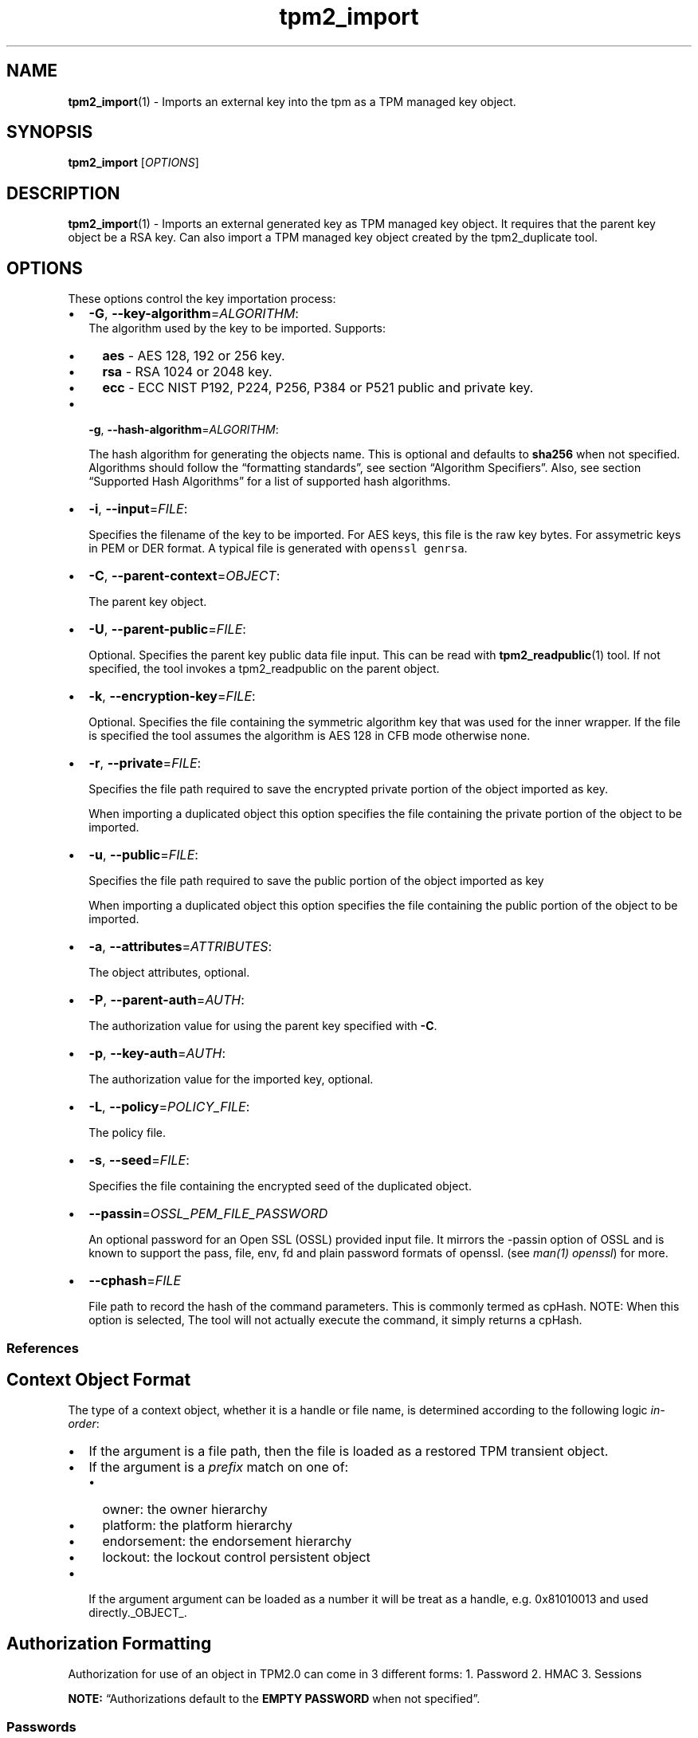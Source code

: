 .\" Automatically generated by Pandoc 2.5
.\"
.TH "tpm2_import" "1" "" "tpm2\-tools" "General Commands Manual"
.hy
.SH NAME
.PP
\f[B]tpm2_import\f[R](1) \- Imports an external key into the tpm as a
TPM managed key object.
.SH SYNOPSIS
.PP
\f[B]tpm2_import\f[R] [\f[I]OPTIONS\f[R]]
.SH DESCRIPTION
.PP
\f[B]tpm2_import\f[R](1) \- Imports an external generated key as TPM
managed key object.
It requires that the parent key object be a RSA key.
Can also import a TPM managed key object created by the tpm2_duplicate
tool.
.SH OPTIONS
.PP
These options control the key importation process:
.IP \[bu] 2
\f[B]\-G\f[R], \f[B]\-\-key\-algorithm\f[R]=\f[I]ALGORITHM\f[R]:
.RS 2
The algorithm used by the key to be imported.
Supports:
.IP \[bu] 2
\f[B]aes\f[R] \- AES 128, 192 or 256 key.
.IP \[bu] 2
\f[B]rsa\f[R] \- RSA 1024 or 2048 key.
.IP \[bu] 2
\f[B]ecc\f[R] \- ECC NIST P192, P224, P256, P384 or P521 public and
private key.
.RE
.IP \[bu] 2
\f[B]\-g\f[R], \f[B]\-\-hash\-algorithm\f[R]=\f[I]ALGORITHM\f[R]:
.RS 2
.PP
The hash algorithm for generating the objects name.
This is optional and defaults to \f[B]sha256\f[R] when not specified.
Algorithms should follow the \[lq]formatting standards\[rq], see section
\[lq]Algorithm Specifiers\[rq].
Also, see section \[lq]Supported Hash Algorithms\[rq] for a list of
supported hash algorithms.
.RE
.IP \[bu] 2
\f[B]\-i\f[R], \f[B]\-\-input\f[R]=\f[I]FILE\f[R]:
.RS 2
.PP
Specifies the filename of the key to be imported.
For AES keys, this file is the raw key bytes.
For assymetric keys in PEM or DER format.
A typical file is generated with \f[C]openssl genrsa\f[R].
.RE
.IP \[bu] 2
\f[B]\-C\f[R], \f[B]\-\-parent\-context\f[R]=\f[I]OBJECT\f[R]:
.RS 2
.PP
The parent key object.
.RE
.IP \[bu] 2
\f[B]\-U\f[R], \f[B]\-\-parent\-public\f[R]=\f[I]FILE\f[R]:
.RS 2
.PP
Optional.
Specifies the parent key public data file input.
This can be read with \f[B]tpm2_readpublic\f[R](1) tool.
If not specified, the tool invokes a tpm2_readpublic on the parent
object.
.RE
.IP \[bu] 2
\f[B]\-k\f[R], \f[B]\-\-encryption\-key\f[R]=\f[I]FILE\f[R]:
.RS 2
.PP
Optional.
Specifies the file containing the symmetric algorithm key that was used
for the inner wrapper.
If the file is specified the tool assumes the algorithm is AES 128 in
CFB mode otherwise none.
.RE
.IP \[bu] 2
\f[B]\-r\f[R], \f[B]\-\-private\f[R]=\f[I]FILE\f[R]:
.RS 2
.PP
Specifies the file path required to save the encrypted private portion
of the object imported as key.
.PP
When importing a duplicated object this option specifies the file
containing the private portion of the object to be imported.
.RE
.IP \[bu] 2
\f[B]\-u\f[R], \f[B]\-\-public\f[R]=\f[I]FILE\f[R]:
.RS 2
.PP
Specifies the file path required to save the public portion of the
object imported as key
.PP
When importing a duplicated object this option specifies the file
containing the public portion of the object to be imported.
.RE
.IP \[bu] 2
\f[B]\-a\f[R], \f[B]\-\-attributes\f[R]=\f[I]ATTRIBUTES\f[R]:
.RS 2
.PP
The object attributes, optional.
.RE
.IP \[bu] 2
\f[B]\-P\f[R], \f[B]\-\-parent\-auth\f[R]=\f[I]AUTH\f[R]:
.RS 2
.PP
The authorization value for using the parent key specified with
\f[B]\-C\f[R].
.RE
.IP \[bu] 2
\f[B]\-p\f[R], \f[B]\-\-key\-auth\f[R]=\f[I]AUTH\f[R]:
.RS 2
.PP
The authorization value for the imported key, optional.
.RE
.IP \[bu] 2
\f[B]\-L\f[R], \f[B]\-\-policy\f[R]=\f[I]POLICY_FILE\f[R]:
.RS 2
.PP
The policy file.
.RE
.IP \[bu] 2
\f[B]\-s\f[R], \f[B]\-\-seed\f[R]=\f[I]FILE\f[R]:
.RS 2
.PP
Specifies the file containing the encrypted seed of the duplicated
object.
.RE
.IP \[bu] 2
\f[B]\-\-passin\f[R]=\f[I]OSSL_PEM_FILE_PASSWORD\f[R]
.RS 2
.PP
An optional password for an Open SSL (OSSL) provided input file.
It mirrors the \-passin option of OSSL and is known to support the pass,
file, env, fd and plain password formats of openssl.
(see \f[I]man(1) openssl\f[R]) for more.
.RE
.IP \[bu] 2
\f[B]\-\-cphash\f[R]=\f[I]FILE\f[R]
.RS 2
.PP
File path to record the hash of the command parameters.
This is commonly termed as cpHash.
NOTE: When this option is selected, The tool will not actually execute
the command, it simply returns a cpHash.
.RE
.SS References
.SH Context Object Format
.PP
The type of a context object, whether it is a handle or file name, is
determined according to the following logic \f[I]in\-order\f[R]:
.IP \[bu] 2
If the argument is a file path, then the file is loaded as a restored
TPM transient object.
.IP \[bu] 2
If the argument is a \f[I]prefix\f[R] match on one of:
.RS 2
.IP \[bu] 2
owner: the owner hierarchy
.IP \[bu] 2
platform: the platform hierarchy
.IP \[bu] 2
endorsement: the endorsement hierarchy
.IP \[bu] 2
lockout: the lockout control persistent object
.RE
.IP \[bu] 2
If the argument argument can be loaded as a number it will be treat as a
handle, e.g.\ 0x81010013 and used directly._OBJECT_.
.SH Authorization Formatting
.PP
Authorization for use of an object in TPM2.0 can come in 3 different
forms: 1.
Password 2.
HMAC 3.
Sessions
.PP
\f[B]NOTE:\f[R] \[lq]Authorizations default to the \f[B]EMPTY
PASSWORD\f[R] when not specified\[rq].
.SS Passwords
.PP
Passwords are interpreted in the following forms below using prefix
identifiers.
.PP
\f[B]Note\f[R]: By default passwords are assumed to be in the string
form when they do not have a prefix.
.SS String
.PP
A string password, specified by prefix \[lq]str:\[rq] or it\[cq]s
absence (raw string without prefix) is not interpreted, and is directly
used for authorization.
.SS Examples
.IP
.nf
\f[C]
foobar
str:foobar
\f[R]
.fi
.SS Hex\-string
.PP
A hex\-string password, specified by prefix \[lq]hex:\[rq] is converted
from a hexidecimal form into a byte array form, thus allowing passwords
with non\-printable and/or terminal un\-friendly characters.
.SS Example
.IP
.nf
\f[C]
hex:0x1122334455667788
\f[R]
.fi
.SS File
.PP
A file based password, specified be prefix \[lq]file:\[rq] should be the
path of a file containing the password to be read by the tool or a
\[lq]\-\[rq] to use stdin.
Storing passwords in files prevents information leakage, passwords
passed as options can be read from the process list or common shell
history features.
.SS Examples
.IP
.nf
\f[C]
# to use stdin and be prompted
file:\-

# to use a file from a path
file:path/to/password/file

# to echo a password via stdin:
echo foobar | tpm2_tool \-p file:\-

# to use a bash here\-string via stdin:

tpm2_tool \-p file:\- <<< foobar
\f[R]
.fi
.SS Sessions
.PP
When using a policy session to authorize the use of an object, prefix
the option argument with the \f[I]session\f[R] keyword.
Then indicate a path to a session file that was created with
tpm2_startauthsession(1).
Optionally, if the session requires an auth value to be sent with the
session handle (eg policy password), then append a + and a string as
described in the \f[B]Passwords\f[R] section.
.SS Examples
.PP
To use a session context file called \f[I]session.ctx\f[R].
.IP
.nf
\f[C]
session:session.ctx
\f[R]
.fi
.PP
To use a session context file called \f[I]session.ctx\f[R] \f[B]AND\f[R]
send the authvalue mypassword.
.IP
.nf
\f[C]
session:session.ctx+mypassword
\f[R]
.fi
.PP
To use a session context file called \f[I]session.ctx\f[R] \f[B]AND\f[R]
send the \f[I]HEX\f[R] authvalue 0x11223344.
.IP
.nf
\f[C]
session:session.ctx+hex:11223344
\f[R]
.fi
.SS PCR Authorizations
.PP
You can satisfy a PCR policy using the \[lq]pcr:\[rq] prefix and the PCR
minilanguage.
The PCR minilanguage is as follows:
\f[C]<pcr\-spec>=<raw\-pcr\-file>\f[R]
.PP
The PCR spec is documented in in the section \[lq]PCR bank
specifiers\[rq].
.PP
The \f[C]raw\-pcr\-file\f[R] is an \f[B]optional\f[R] the output of the
raw PCR contents as returned by \f[I]tpm2_pcrread(1)\f[R].
.PP
PCR bank specifiers (common/pcr.md)
.SS Examples
.PP
To satisfy a PCR policy of sha256 on banks 0, 1, 2 and 3 use a specifier
of:
.IP
.nf
\f[C]
pcr:sha256:0,1,2,3
\f[R]
.fi
.PP
specifying \f[I]AUTH\f[R].
.SH Algorithm Specifiers
.PP
Options that take algorithms support \[lq]nice\-names\[rq].
.PP
There are two major algorithm specification string classes, simple and
complex.
Only certain algorithms will be accepted by the TPM, based on usage and
conditions.
.SS Simple specifiers
.PP
These are strings with no additional specification data.
When creating objects, non\-specified portions of an object are assumed
to defaults.
You can find the list of known \[lq]Simple Specifiers Below\[rq].
.SS Asymmetric
.IP \[bu] 2
rsa
.IP \[bu] 2
ecc
.SS Symmetric
.IP \[bu] 2
aes
.IP \[bu] 2
camellia
.SS Hashing Algorithms
.IP \[bu] 2
sha1
.IP \[bu] 2
sha256
.IP \[bu] 2
sha384
.IP \[bu] 2
sha512
.IP \[bu] 2
sm3_256
.IP \[bu] 2
sha3_256
.IP \[bu] 2
sha3_384
.IP \[bu] 2
sha3_512
.SS Keyed Hash
.IP \[bu] 2
hmac
.IP \[bu] 2
xor
.SS Signing Schemes
.IP \[bu] 2
rsassa
.IP \[bu] 2
rsapss
.IP \[bu] 2
ecdsa
.IP \[bu] 2
ecdaa
.IP \[bu] 2
ecschnorr
.SS Asymmetric Encryption Schemes
.IP \[bu] 2
oaep
.IP \[bu] 2
rsaes
.IP \[bu] 2
ecdh
.SS Modes
.IP \[bu] 2
ctr
.IP \[bu] 2
ofb
.IP \[bu] 2
cbc
.IP \[bu] 2
cfb
.IP \[bu] 2
ecb
.SS Misc
.IP \[bu] 2
null
.SS Complex Specifiers
.PP
Objects, when specified for creation by the TPM, have numerous
algorithms to populate in the public data.
Things like type, scheme and asymmetric details, key size, etc.
Below is the general format for specifying this data:
\f[C]<type>:<scheme>:<symmetric\-details>\f[R]
.SS Type Specifiers
.PP
This portion of the complex algorithm specifier is required.
The remaining scheme and symmetric details will default based on the
type specified and the type of the object being created.
.IP \[bu] 2
aes \- Default AES: aes128
.IP \[bu] 2
aes128\f[C]<mode>\f[R] \- 128 bit AES with optional mode
(\f[I]ctr\f[R]|\f[I]ofb\f[R]|\f[I]cbc\f[R]|\f[I]cfb\f[R]|\f[I]ecb\f[R]).
If mode is not specified, defaults to \f[I]null\f[R].
.IP \[bu] 2
aes192\f[C]<mode>\f[R] \- Same as aes128\f[C]<mode>\f[R], except for a
192 bit key size.
.IP \[bu] 2
aes256\f[C]<mode>\f[R] \- Same as aes128\f[C]<mode>\f[R], except for a
256 bit key size.
.IP \[bu] 2
ecc \- Elliptical Curve, defaults to ecc256.
.IP \[bu] 2
ecc192 \- 192 bit ECC
.IP \[bu] 2
ecc224 \- 224 bit ECC
.IP \[bu] 2
ecc256 \- 256 bit ECC
.IP \[bu] 2
ecc384 \- 384 bit ECC
.IP \[bu] 2
ecc521 \- 521 bit ECC
.IP \[bu] 2
rsa \- Default RSA: rsa2048
.IP \[bu] 2
rsa1024 \- RSA with 1024 bit keysize.
.IP \[bu] 2
rsa2048 \- RSA with 2048 bit keysize.
.IP \[bu] 2
rsa4096 \- RSA with 4096 bit keysize.
.SS Scheme Specifiers
.PP
Next, is an optional field, it can be skipped.
.PP
Schemes are usually \f[B]Signing Schemes\f[R] or \f[B]Asymmetric
Encryption Schemes\f[R].
Most signing schemes take a hash algorithm directly following the
signing scheme.
If the hash algorithm is missing, it defaults to \f[I]sha256\f[R].
Some take no arguments, and some take multiple arguments.
.SS Hash Optional Scheme Specifiers
.PP
These scheme specifiers are followed by a dash and a valid hash
algorithm, For example: \f[C]oaep\-sha256\f[R].
.IP \[bu] 2
oaep
.IP \[bu] 2
ecdh
.IP \[bu] 2
rsassa
.IP \[bu] 2
rsapss
.IP \[bu] 2
ecdsa
.IP \[bu] 2
ecschnorr
.SS Multiple Option Scheme Specifiers
.PP
This scheme specifier is followed by a count (max size UINT16) then
folloed by a dash(\-) and a valid hash algorithm.
* ecdaa For example, ecdaa4\-sha256.
If no count is specified, it defaults to 4.
.SS No Option Scheme Specifiers
.PP
This scheme specifier takes NO arguments.
* rsaes
.SS Symmetric Details Specifiers
.PP
This field is optional, and defaults based on the \f[I]type\f[R] of
object being created and it\[cq]s attributes.
Generally, any valid \f[B]Symmetric\f[R] specifier from the \f[B]Type
Specifiers\f[R] list should work.
If not specified, an asymmetric objects symmetric details defaults to
\f[I]aes128cfb\f[R].
.SS Examples
.SS Create an rsa2048 key with an rsaes asymmetric encryption scheme
.PP
\f[C]tpm2_create \-C parent.ctx \-G rsa2048:rsaes \-u key.pub \-r key.priv\f[R]
.SS Create an ecc256 key with an ecdaa signing scheme with a count of 4 and sha384 hash
.PP
\f[C]/tpm2_create \-C parent.ctx \-G ecc256:ecdaa4\-sha384 \-u key.pub \-r key.priv\f[R]
cryptographic algorithms \f[I]ALGORITHM\f[R].
.SH Object Attributes
.PP
Object Attributes are used to control various properties of created
objects.
When specified as an option, either the raw bitfield mask or
\[lq]nice\-names\[rq] may be used.
The values can be found in Table 31 Part 2 of the TPM2.0 specification,
which can be found here:
.PP
<https://trustedcomputinggroup.org/wp-content/uploads/TPM-Rev-2.0-Part-2-Structures-01.38.pdf>
.PP
Nice names are calculated by taking the name field of table 31 and
removing the prefix \f[B]TPMA_OBJECT_\f[R] and lowercasing the result.
Thus, \f[B]TPMA_OBJECT_FIXEDTPM\f[R] becomes fixedtpm.
Nice names can be joined using the bitwise or \[lq]|\[rq] symbol.
.PP
For instance, to set The fields \f[B]TPMA_OBJECT_FIXEDTPM\f[R],
\f[B]TPMA_OBJECT_NODA\f[R], and \f[B]TPMA_OBJECT_SIGN_ENCRYPT\f[R], the
argument would be:
.PP
\f[B]fixedtpm|noda|sign\f[R] specifying the object attributes
\f[I]ATTRIBUTES\f[R].
.SH COMMON OPTIONS
.PP
This collection of options are common to many programs and provide
information that many users may expect.
.IP \[bu] 2
\f[B]\-h\f[R], \f[B]\-\-help=[man|no\-man]\f[R]: Display the tools
manpage.
By default, it attempts to invoke the manpager for the tool, however, on
failure will output a short tool summary.
This is the same behavior if the \[lq]man\[rq] option argument is
specified, however if explicit \[lq]man\[rq] is requested, the tool will
provide errors from man on stderr.
If the \[lq]no\-man\[rq] option if specified, or the manpager fails, the
short options will be output to stdout.
.RS 2
.PP
To successfully use the manpages feature requires the manpages to be
installed or on \f[I]MANPATH\f[R], See man(1) for more details.
.RE
.IP \[bu] 2
\f[B]\-v\f[R], \f[B]\-\-version\f[R]: Display version information for
this tool, supported tctis and exit.
.IP \[bu] 2
\f[B]\-V\f[R], \f[B]\-\-verbose\f[R]: Increase the information that the
tool prints to the console during its execution.
When using this option the file and line number are printed.
.IP \[bu] 2
\f[B]\-Q\f[R], \f[B]\-\-quiet\f[R]: Silence normal tool output to
stdout.
.IP \[bu] 2
\f[B]\-Z\f[R], \f[B]\-\-enable\-errata\f[R]: Enable the application of
errata fixups.
Useful if an errata fixup needs to be applied to commands sent to the
TPM.
Defining the environment TPM2TOOLS_ENABLE_ERRATA is equivalent.
information many users may expect.
.SH TCTI Configuration
.PP
The TCTI or \[lq]Transmission Interface\[rq] is the communication
mechanism with the TPM.
TCTIs can be changed for communication with TPMs across different
mediums.
.PP
To control the TCTI, the tools respect:
.IP "1." 3
The command line option \f[B]\-T\f[R] or \f[B]\-\-tcti\f[R]
.IP "2." 3
The environment variable: \f[I]TPM2TOOLS_TCTI\f[R].
.PP
\f[B]Note:\f[R] The command line option always overrides the environment
variable.
.PP
The current known TCTIs are:
.IP \[bu] 2
tabrmd \- The resource manager, called
tabrmd (https://github.com/tpm2-software/tpm2-abrmd).
Note that tabrmd and abrmd as a tcti name are synonymous.
.IP \[bu] 2
mssim \- Typically used for communicating to the TPM software simulator.
.IP \[bu] 2
device \- Used when talking directly to a TPM device file.
.IP \[bu] 2
none \- Do not initalize a connection with the TPM.
Some tools allow for off\-tpm options and thus support not using a TCTI.
Tools that do not support it will error when attempted to be used
without a TCTI connection.
Does not support \f[I]ANY\f[R] options and \f[I]MUST BE\f[R] presented
as the exact text of \[lq]none\[rq].
.PP
The arguments to either the command line option or the environment
variable are in the form:
.PP
\f[C]<tcti\-name>:<tcti\-option\-config>\f[R]
.PP
Specifying an empty string for either the \f[C]<tcti\-name>\f[R] or
\f[C]<tcti\-option\-config>\f[R] results in the default being used for
that portion respectively.
.SS TCTI Defaults
.PP
When a TCTI is not specified, the default TCTI is searched for using
\f[I]dlopen(3)\f[R] semantics.
The tools will search for \f[I]tabrmd\f[R], \f[I]device\f[R] and
\f[I]mssim\f[R] TCTIs \f[B]IN THAT ORDER\f[R] and \f[B]USE THE FIRST ONE
FOUND\f[R].
You can query what TCTI will be chosen as the default by using the
\f[B]\-v\f[R] option to print the version information.
The \[lq]default\-tcti\[rq] key\-value pair will indicate which of the
aforementioned TCTIs is the default.
.SS Custom TCTIs
.PP
Any TCTI that implements the dynamic TCTI interface can be loaded.
The tools internally use \f[I]dlopen(3)\f[R], and the raw
\f[I]tcti\-name\f[R] value is used for the lookup.
Thus, this could be a path to the shared library, or a library name as
understood by \f[I]dlopen(3)\f[R] semantics.
.SH TCTI OPTIONS
.PP
This collection of options are used to configure the various known TCTI
modules available:
.IP \[bu] 2
\f[B]device\f[R]: For the device TCTI, the TPM character device file for
use by the device TCTI can be specified.
The default is \f[I]/dev/tpm0\f[R].
.RS 2
.PP
Example: \f[B]\-T device:/dev/tpm0\f[R] or \f[B]export
\f[BI]TPM2TOOLS_TCTI\f[B]=\[lq]device:/dev/tpm0\[rq]\f[R]
.RE
.IP \[bu] 2
\f[B]mssim\f[R]: For the mssim TCTI, the domain name or IP address and
port number used by the simulator can be specified.
The default are 127.0.0.1 and 2321.
.RS 2
.PP
Example: \f[B]\-T mssim:host=localhost,port=2321\f[R] or \f[B]export
\f[BI]TPM2TOOLS_TCTI\f[B]=\[lq]mssim:host=localhost,port=2321\[rq]\f[R]
.RE
.IP \[bu] 2
\f[B]abrmd\f[R]: For the abrmd TCTI, the configuration string format is
a series of simple key value pairs separated by a `,' character.
Each key and value string are separated by a `=' character.
.RS 2
.IP \[bu] 2
TCTI abrmd supports two keys:
.RS 2
.IP "1." 3
`bus_name' : The name of the tabrmd service on the bus (a string).
.IP "2." 3
`bus_type' : The type of the dbus instance (a string) limited to
`session' and `system'.
.RE
.PP
Specify the tabrmd tcti name and a config string of
\f[C]bus_name=com.example.FooBar\f[R]:
.IP
.nf
\f[C]
\[rs]\-\-tcti=tabrmd:bus_name=com.example.FooBar
\f[R]
.fi
.PP
Specify the default (abrmd) tcti and a config string of
\f[C]bus_type=session\f[R]:
.IP
.nf
\f[C]
\[rs]\-\-tcti:bus_type=session
\f[R]
.fi
.PP
\f[B]NOTE\f[R]: abrmd and tabrmd are synonymous.
the various known TCTI modules.
.RE
.SH EXAMPLES
.SS To import a key, one needs to have a parent key
.IP
.nf
\f[C]
tpm2_createprimary \-Grsa2048:aes128cfb \-C o \-c parent.ctx
\f[R]
.fi
.PP
Create your key and and import it.
If you already have a key, just use that and skip creating it.
.SS Import an AES 128 key
.IP
.nf
\f[C]
dd if=/dev/urandom of=sym.key bs=1 count=16

tpm2_import \-C parent.ctx \-i sym.key \-u key.pub \-r key.priv
\f[R]
.fi
.SS Import an RSA key
.IP
.nf
\f[C]
openssl genrsa \-out private.pem 2048

tpm2_import \-C parent.ctx \-G rsa \-i private.pem \-u key.pub \-r key.priv
\f[R]
.fi
.SS Import an ECC key
.IP
.nf
\f[C]
openssl ecparam \-name prime256v1 \-genkey \-noout \-out private.ecc.pem

tpm2_import \-C parent.ctx \-G ecc \-i private.ecc.pem \-u key.pub \-r key.priv
\f[R]
.fi
.SS Import a duplicated key
.IP
.nf
\f[C]
tpm2_import \-C parent.ctx \-i key.dup \-u key.pub \-r key.priv \-L policy.dat
\f[R]
.fi
.SH LIMITATIONS
.IP \[bu] 2
The TPM requires that the name algorithm of the child be smaller than
the parent.
.SH Returns
.PP
Tools can return any of the following codes:
.IP \[bu] 2
0 \- Success.
.IP \[bu] 2
1 \- General non\-specific error.
.IP \[bu] 2
2 \- Options handling error.
.IP \[bu] 2
3 \- Authentication error.
.IP \[bu] 2
4 \- TCTI related error.
.IP \[bu] 2
5 \- Non supported scheme.
Applicable to tpm2_testparams.
.SH BUGS
.PP
Github Issues (https://github.com/tpm2-software/tpm2-tools/issues)
.SH HELP
.PP
See the Mailing List (https://lists.01.org/mailman/listinfo/tpm2)
